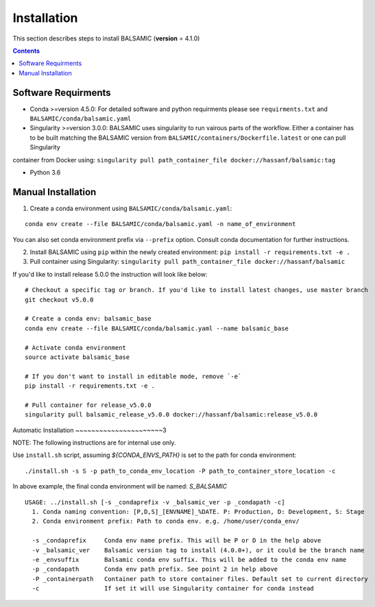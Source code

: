 ============
Installation
============

This section describes steps to install BALSAMIC (**version** = 4.1.0)

.. contents::

Software Requirments
~~~~~~~~~~~~~~~~~~~~

- Conda >=version 4.5.0: For detailed software and python requirments please see ``requirments.txt`` and ``BALSAMIC/conda/balsamic.yaml``

- Singularity >=version 3.0.0: BALSAMIC uses singularity to run vairous parts of the workflow. Either a container has to
  be built matching the BALSAMIC version from ``BALSAMIC/containers/Dockerfile.latest`` or one can pull Singularity
container from Docker using: ``singularity pull path_container_file docker://hassanf/balsamic:tag`` 

- Python 3.6

Manual Installation
~~~~~~~~~~~~~~~~~~~

1. Create a conda environment using ``BALSAMIC/conda/balsamic.yaml``:

::

    conda env create --file BALSAMIC/conda/balsamic.yaml -n name_of_environment 


You can also set conda environment prefix via ``--prefix`` option. Consult conda documentation for further instructions.
 
2. Install BALSAMIC using ``pip`` within the newly created environment: ``pip install -r requirements.txt -e .``

3. Pull container using Singularity: ``singularity pull path_container_file docker://hassanf/balsamic``


If you'd like to install release 5.0.0 the instruction will look like below:

::

    # Checkout a specific tag or branch. If you'd like to install latest changes, use master branch
    git checkout v5.0.0

    # Create a conda env: balsamic_base
    conda env create --file BALSAMIC/conda/balsamic.yaml --name balsamic_base

    # Activate conda environment
    source activate balsamic_base

    # If you don't want to install in editable mode, remove `-e`
    pip install -r requirements.txt -e .

    # Pull container for release_v5.0.0
    singularity pull balsamic_release_v5.0.0 docker://hassanf/balsamic:release_v5.0.0


Automatic Installation
~~~~~~~~~~~~~~~~~~~~~~3

NOTE: The following instructions are for internal use only.  

Use ``install.sh`` script, assuming `${CONDA_ENVS_PATH}` is set to the path for conda environment:

::
  
  ./install.sh -s S -p path_to_conda_env_location -P path_to_container_store_location -c

In above example, the final conda environment will be named: `S_BALSAMIC`

::

    USAGE: ../install.sh [-s _condaprefix -v _balsamic_ver -p _condapath -c]
      1. Conda naming convention: [P,D,S]_[ENVNAME]_%DATE. P: Production, D: Development, S: Stage
      2. Conda environment prefix: Path to conda env. e.g. /home/user/conda_env/
      
      -s _condaprefix     Conda env name prefix. This will be P or D in the help above
      -v _balsamic_ver    Balsamic version tag to install (4.0.0+), or it could be the branch name
      -e _envsuffix       Balsamic conda env suffix. This will be added to the conda env name
      -p _condapath       Conda env path prefix. See point 2 in help above
      -P _containerpath   Container path to store container files. Default set to current directory
      -c                  If set it will use Singularity container for conda instead 
